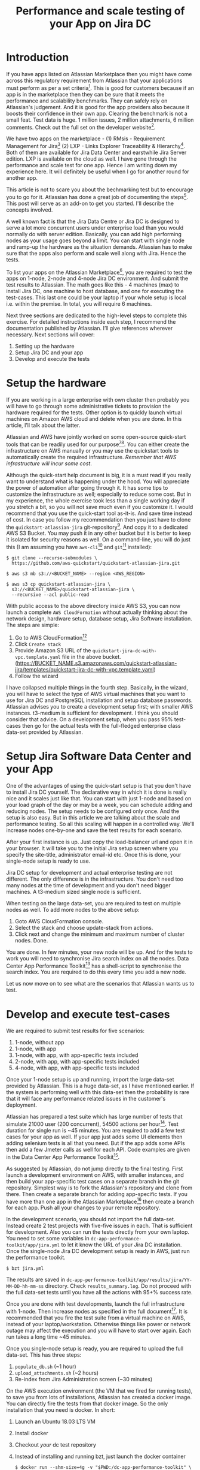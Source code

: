 #+TITLE: Performance and scale testing of your App on Jira DC
#+OPTIONS: num:nil, html-postamble:nil, 
#+HTML_HEAD: <link rel="stylesheet" type="text/css" href="../css/main.css" />

* Introduction
  If you have apps listed on Atlassian Marketplace then you might have
  come across this regulatory requirement from Atlassian that your
  applications must perform as per a set criteria[fn:1]. This is good
  for customers because if an app is in the marketplace then they can
  be sure that it meets the performance and scalability
  benchmarks. They can safely rely on Atlassian's judgement. And it is
  good for the app providers also because it boosts their confidence
  in their own app. Clearing the benchmark is not a small feat. Test
  data is huge. 1 million issues, 2 million attachments, 6 million
  comments. Check out the full set on the developer website[fn:4].

  We have two apps on the marketplace - (1) RMsis - Requirement
  Management for Jira[fn:2] (2) LXP - Links Explorer Traceability &
  Hierarchy[fn:3]. Both of them are available for Jira Data Center and
  earstwhile Jira Server edition. LXP is available on the cloud as
  well. I have gone through the performance and scale test for one
  app. Hence I am writing down my experience here. It will definitely
  be useful when I go for another round for another app.

  This article is not to scare you about the bechmarking test but to
  encourage you to go for it. Atlassian has done a great job of
  documenting the steps[fn:4]. This post will serve as an add-on to
  get you started. I'll describe the concepts involved.

  A well known fact is that the Jira Data Centre or Jira DC is
  designed to serve a lot more concurrent users under enterprise load
  than you would normally do with server edition. Basically, you can
  add high performing nodes as your usage goes beyond a limit. You can
  start with single node and ramp-up the hardware as the situation
  demands. Atlassian has to make sure that the apps also perform and
  scale well along with Jira. Hence the tests.

  To list your apps on the Atlassian Marketplace[fn:5], you are
  required to test the apps on 1-node, 2-node and 4-node Jira DC
  environment. And submit the test results to Atlassian. The math goes
  like this - 4 machines (max) to install Jira DC, one machine to host
  database, and one for executing the test-cases. This last one could
  be your laptop if your whole setup is local i.e. within the
  premise. In total, you will require 6 machines.

  Next three sections are dedicated to the high-level steps to
  complete this exercise. For detailed instructions inside each step,
  I recommend the documentation published by Atlassian. I’ll give
  references wherever necessary. Next sections will cover:

  1. Setting up the hardware
  2. Setup Jira DC and your app
  3. Develop and execute the tests

* Setup the hardware
  If you are working in a large enterprise with own cluster then
  probably you will have to go through some administrative tickets to
  provision the hardware required for the tests. Other option is to
  quickly launch virtual machines on Amazon AWS cloud and delete when
  you are done. In this article, I’ll talk about the latter.

  Atlassian and AWS have jointly worked on some open-source
  quick-start tools that can be readily used for our
  purpose[fn:6][fn:7]. You can either create the infrastructure on AWS
  manually or you may use the quickstart tools to automatically create
  the required infrastructure. /Remember that AWS infrastructure will
  incur some cost/.

  Although the quick-start help document is big, it is a must read if
  you really want to understand what is happening under the hood. You
  will appreciate the power of automation after going through it. It
  has some tips to customize the infrastructure as well; especially to
  reduce some cost. But in my experience, the whole exercise took less
  than a single working day if you stretch a bit, so you will not save
  much even if you customize it. I would recommend that you use the
  quick-start tool as-it-is. And save time instead of cost. In case
  you follow my recommendation then you just have to clone the
  =quickstart-atlassian-jira= git-repository[fn:7]. And copy it to a
  dedicated AWS S3 Bucket. You may push it in any other bucket but it
  is better to keep it isolated for security reasons as well. On a
  command-line, you will do just this (I am assuming you have
  =aws-cli=[fn:8] and =git=[fn:9] installed):

  #+begin_src shell
    $ git clone --recurse-submodules \
      https://github.com/aws-quickstart/quickstart-atlassian-jira.git

    $ aws s3 mb s3://<BUCKET_NAME> --region <AWS_REGION>

    $ aws s3 cp quickstart-atlassian-jira \
      s3://<BUCKET_NAME>/quickstart-atlassian-jira \
      --recursive --acl public-read
  #+end_src

  With public access to the above directory inside AWS S3, you can now
  launch a complete =AWS CloudFormation= without actually thinking
  about the network design, hardware setup, database setup, Jira
  Software installation. The steps are simple:

  1. Go to AWS CloudFormation[fn:10]
  2. Click =Create stack=
  3. Provide Amazon S3 URL of the
     =quickstart-jira-dc-with-vpc.template.yaml= file in the above
     bucket. (https://BUCKET_NAME.s3.amazonaws.com/quickstart-atlassian-jira/templates/quickstart-jira-dc-with-vpc.template.yaml)
  4. Follow the wizard

  I have collapsed multiple things in the fourth step. Basically, in
  the wizard, you will have to select the type of AWS virtual machines
  that you want to use for Jira DC and PostgreSQL installation and
  setup database passwords. Atlassian advises you to create a
  development setup first; with smaller AWS instances. t3-medium is
  sufficient for development. I think you should consider that
  advice. On a development setup, when you pass 95% test-cases then go
  for the actual tests with the full-fledged enterprise class data-set
  provided by Atlassian.
  
* Setup Jira Software Data Center and your App
  One of the advantages of using the quick-start setup is that you
  don't have to install Jira DC yourself. The declarative way in which
  it is done is really nice and it scales just like that. You can
  start with just 1-node and based on your load graph of the day or
  may be a week, you can schedule adding and reducing nodes. The setup
  needs to be configured only once. And the setup is also easy. But in
  this article we are talking about the scale and performance
  testing. So all this scaling will happen in a controlled way. We'll
  increase nodes one-by-one and save the test results for each
  scenario.

  After your first instance is up. Just copy the load-balancer url and
  open it in your browser. It will take you to the initial Jira setup
  screen where you specify the site-title, administrator email-id
  etc. Once this is done, your single-node setup is ready to
  use.

  Jira DC setup for development and actual enterprise testing are not
  different. The only difference is in the infrastructure. You don't
  need too many nodes at the time of development and you don't need
  bigger machines. A t3-medium sized single node is sufficient.
  
  When testing on the large data-set, you are required to test on
  multiple nodes as well. To add more nodes to the above setup:

  1. Goto AWS CloudFormation console.
  2. Select the stack and choose update-stack from actions.
  3. Click next and change the minimum and maximum number of cluster
     nodes. Done.

  You are done. In few minutes, your new node will be up. And for the
  tests to work you will need to synchronise Jira search index on all
  the nodes. Data Center App Performance Toolkit[fn:11] has a
  shell-script to synchronise the search index. You are required to do
  this every time you add a new node.

  Let us now move on to see what are the scenarios that Atlassian
  wants us to test.

* Develop and execute test-cases
  We are required to submit test results for five scenarios:

  1. 1-node, without app
  2. 1-node, with app
  3. 1-node, with app, with app-specific tests included
  4. 2-node, with app, with app-specific tests included
  5. 4-node, with app, with app-specific tests included

  Once your 1-node setup is up and running, import the large data-set
  provided by Atlassian. This is a huge data-set, as I have mentioned
  earlier. If the system is performing well with this data-set then
  the probability is rare that it will face any performance related
  issues in the customer's deployment.

  Atlassian has prepared a test suite which has large number of tests
  that simulate 21000 user (200 concurrent), 54500 actions per
  hour[fn:11]. Test duration for single run is ~45 minutes. You are
  required to add a few test cases for your app as well. If your app
  just adds some UI elements then adding selenium tests is all that
  you need. But if the app adds some APIs then add a few Jmeter calls
  as well for each API. Code examples are given in the Data Center App
  Performance Toolkit[fn:11].

  As suggested by Atlassian, do not jump directly to the final
  testing. First launch a development environment on AWS, with smaller
  instances, and then build your app-specific test cases on a separate
  branch in the git repository. Simplest way is to fork the
  Atlassian's repository and clone from there. Then create a separate
  branch for adding app-specific tests. If you have more than one app
  in the Atlassian Marketplace[fn:5] then create a branch for each
  app. Push all your changes to your remote repository.

  In the development scenario, you should not import the full
  data-set. Instead create 2 test projects with five-five issues in
  each. That is sufficient for development. Also you can run the tests
  directly from your own laptop. You need to set some variables in
  =dc-app-performance-toolkit/app/jira.yml= to let it know the URL of
  your Jira DC installation. Once the single-node Jira DC development
  setup is ready in AWS, just run the performance toolkit.

  #+begin_src shell
    $ bzt jira.yml
  #+end_src

  The results are saved in
  =dc-app-performance-toolkit/app/results/jira/YY-MM-DD-hh-mm-ss=
  directory. Check =results_summary.log=. Do not proceed with the full
  data-set tests until you have all the actions with 95+% success
  rate.

  Once you are done with test developments, launch the full
  infrastructure with 1-node. Then increase nodes as specified in the
  full document[fn:12]. It is recommended that you fire the test suite
  from a virtual machine on AWS, instead of your
  laptop/workstation. Otherwise things like power or network outage
  may affect the execution and you will have to start over again. Each
  run takes a long time ~45 minutes.

  Once you single-node setup is ready, you are required to upload the
  full data-set. This has three steps:

  1. =populate_db.sh= (~1 hour)
  2. =upload_attachments.sh= (~2 hours)
  3. Re-index from Jira Administration screen (~30 minutes)
     
  On the AWS execution environment (the VM that we fired for running
  tests), to save you from lots of installations, Atlassian has
  created a docker image. You can directly fire the tests from that
  docker image. So the only installation that you need is docker. In
  short:
  
  1. Launch an Ubuntu 18.03 LTS VM
  2. Install docker
  3. Checkout /your/ dc test repository
  4. Instead of installing and running bzt, just launch the docker
     container
     #+begin_src shell
       $ docker run --shm-size=4g -v "$PWD:/dc-app-performance-toolkit" \
         atlassian/dcapt jira.yml
     #+end_src

  Again the results are save in
  =dc-app-performance-toolkit/app/results/jira/YY-MM-DD-hh-mm-ss=. You
  will need to do this five times, once for each scenario.
  
* Conclusion
  It took me 10 hours to complete the full exercise; with some breaks,
  of course. But the whole thing was worth it. It gives me confidence
  that our apps will perform really well in the production environment
  of our customers. Nothing is more satisfying than a happy customer.

  In case you need any help in the above setup then you may join the
  Slack Community[fn:13] and ask there as well. The community is
  really active and there is dedicated staff from Atlassian to help
  you out.

  Enjoy testing!
  
* Footnotes

[fn:13] Slack Community for Atlassian Performance Tools -
https://atlassian-performance.slack.com

[fn:12] Data Center App Performance Toolkit User Guide For Jira -
https://developer.atlassian.com/platform/marketplace/dc-apps-performance-toolkit-user-guide-jira/

[fn:11] Data Center App Performance Toolkit -
https://github.com/atlassian/dc-app-performance-toolkit

[fn:10] AWS CloudFormation -
https://console.aws.amazon.com/cloudformation

[fn:9] Git -
https://git-scm.com/

[fn:8] AWS CLI -
https://aws.amazon.com/cli/

[fn:7] Jira DC on AWS - Quick Start Reference Deployment [Github Repo] -
https://github.com/aws-quickstart/quickstart-atlassian-jira

[fn:6] Jira DC on AWS - Quick Start Reference Deployment -
https://aws-quickstart.github.io/quickstart-atlassian-jira/

[fn:5] Atlassian Marketplace -
https://marketplace.atlassian.com/

[fn:4] Testing your app on a large DC -
https://developer.atlassian.com/platform/marketplace/testing-your-app-with-a-large-data-set/

[fn:3] LXP - Links Explorer Traceability & Hierarchy -
https://optimizory.com/products/lxp.

[fn:2] RMsis - Requirement Management for Jira -
https://optimizory.com/products/rmsis.

[fn:1] Performance and scale testing your Data Center app -
https://developer.atlassian.com/platform/marketplace/dc-apps-performance-and-scale-testing/#requirements.
